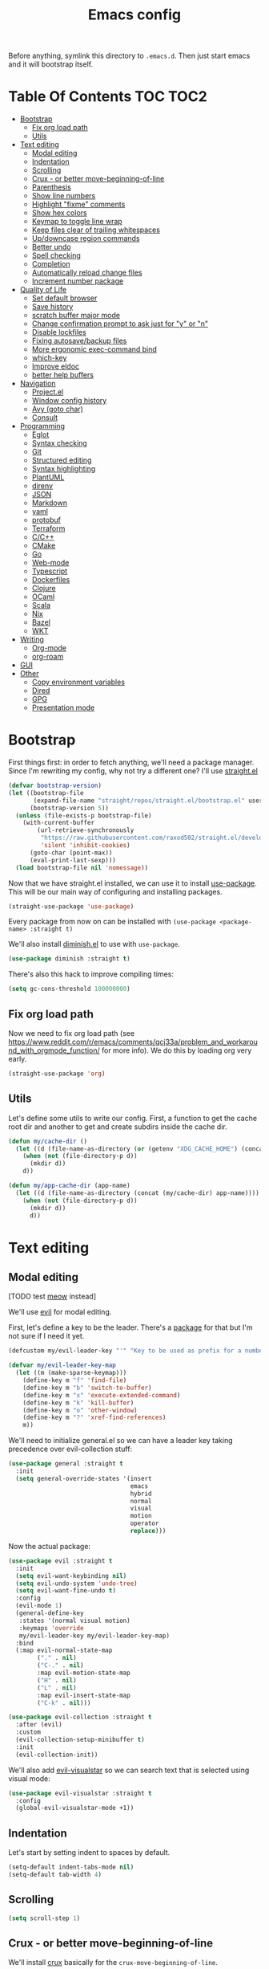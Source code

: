 #+TITLE: Emacs config

Before anything, symlink this directory to ~.emacs.d~. Then just start emacs and it will bootstrap itself.

* Table Of Contents                                                :TOC:TOC2:
- [[#bootstrap][Bootstrap]]
  - [[#fix-org-load-path][Fix org load path]]
  - [[#utils][Utils]]
- [[#text-editing][Text editing]]
  - [[#modal-editing][Modal editing]]
  - [[#indentation][Indentation]]
  - [[#scrolling][Scrolling]]
  - [[#crux---or-better-move-beginning-of-line][Crux - or better move-beginning-of-line]]
  - [[#parenthesis][Parenthesis]]
  - [[#show-line-numbers][Show line numbers]]
  - [[#highlight-fixme-comments][Highlight "fixme" comments]]
  - [[#show-hex-colors][Show hex colors]]
  - [[#keymap-to-toggle-line-wrap][Keymap to toggle line wrap]]
  - [[#keep-files-clear-of-trailing-whitespaces][Keep files clear of trailing whitespaces]]
  - [[#updowncase-region-commands][Up/downcase region commands]]
  - [[#better-undo][Better undo]]
  - [[#spell-checking][Spell checking]]
  - [[#completion][Completion]]
  - [[#automatically-reload-change-files][Automatically reload change files]]
  - [[#increment-number-package][Increment number package]]
- [[#quality-of-life][Quality of Life]]
  - [[#set-default-browser][Set default browser]]
  - [[#save-history][Save history]]
  - [[#scratch-buffer-major-mode][scratch buffer major mode]]
  - [[#change-confirmation-prompt-to-ask-just-for-y-or-n][Change confirmation prompt to ask just for "y" or "n"]]
  - [[#disable-lockfiles][Disable lockfiles]]
  - [[#fixing-autosavebackup-files][Fixing autosave/backup files]]
  - [[#more-ergonomic-exec-command-bind][More ergonomic exec-command bind]]
  - [[#which-key][which-key]]
  - [[#improve-eldoc][Improve eldoc]]
  - [[#better-help-buffers][better help buffers]]
- [[#navigation][Navigation]]
  - [[#projectel][Project.el]]
  - [[#window-config-history][Window config history]]
  - [[#avy-goto-char][Avy (goto char)]]
  - [[#consult][Consult]]
- [[#programming][Programming]]
  - [[#eglot][Eglot]]
  - [[#syntax-checking][Syntax checking]]
  - [[#git][Git]]
  - [[#structured-editing][Structured editing]]
  - [[#syntax-highlighting][Syntax highlighting]]
  - [[#plantuml][PlantUML]]
  - [[#direnv][direnv]]
  - [[#json][JSON]]
  - [[#markdown][Markdown]]
  - [[#yaml][yaml]]
  - [[#protobuf][protobuf]]
  - [[#terraform][Terraform]]
  - [[#cc][C/C++]]
  - [[#cmake][CMake]]
  - [[#go][Go]]
  - [[#web-mode][Web-mode]]
  - [[#typescript][Typescript]]
  - [[#dockerfiles][Dockerfiles]]
  - [[#clojure][Clojure]]
  - [[#ocaml][OCaml]]
  - [[#scala][Scala]]
  - [[#nix][Nix]]
  - [[#bazel][Bazel]]
  - [[#wkt][WKT]]
- [[#writing][Writing]]
  - [[#org-mode][Org-mode]]
  - [[#org-roam][org-roam]]
- [[#gui][GUI]]
- [[#other][Other]]
  - [[#copy-environment-variables][Copy environment variables]]
  - [[#dired][Dired]]
  - [[#gpg][GPG]]
  - [[#presentation-mode][Presentation mode]]

* Bootstrap

  First things first: in order to fetch anything, we'll need a package manager. Since I'm rewriting my config, why not try a different one? I'll use [[https://github.com/raxod502/straight.el][straight.el]]

  #+begin_src emacs-lisp :tangle yes
  (defvar bootstrap-version)
  (let ((bootstrap-file
         (expand-file-name "straight/repos/straight.el/bootstrap.el" user-emacs-directory))
        (bootstrap-version 5))
    (unless (file-exists-p bootstrap-file)
      (with-current-buffer
          (url-retrieve-synchronously
           "https://raw.githubusercontent.com/raxod502/straight.el/develop/install.el"
           'silent 'inhibit-cookies)
        (goto-char (point-max))
        (eval-print-last-sexp)))
    (load bootstrap-file nil 'nomessage))
  #+end_src

  Now that we have straight.el installed, we can use it to install [[https://github.com/jwiegley/use-package][use-package]]. This will be our main way of configuring and installing packages.

  #+begin_src emacs-lisp :tangle yes
  (straight-use-package 'use-package)
  #+end_src

  Every package from now on can be installed with ~(use-package <package-name> :straight t)~

  We'll also install [[https://github.com/emacsmirror/diminish][diminish.el]] to use with ~use-package~.

  #+begin_src emacs-lisp :tangle yes
    (use-package diminish :straight t)
  #+end_src

  There's also this hack to improve compiling times:

  #+begin_src emacs-lisp :tangle yes
  (setq gc-cons-threshold 100000000)
  #+end_src

** Fix org load path

   Now we need to fix org load path (see https://www.reddit.com/r/emacs/comments/qcj33a/problem_and_workaround_with_orgmode_function/ for more info). We do this by loading org very early.

   #+begin_src emacs-lisp :tangle yes
   (straight-use-package 'org)
   #+end_src

** Utils

Let's define some utils to write our config. First, a function to get the cache root dir and another to get and create subdirs inside the cache dir.

#+begin_src emacs-lisp :tangle yes
(defun my/cache-dir ()
  (let ((d (file-name-as-directory (or (getenv "XDG_CACHE_HOME") (concat (file-name-as-directory (getenv "HOME")) ".cache/emacs.d")))))
    (when (not (file-directory-p d))
      (mkdir d))
    d))

(defun my/app-cache-dir (app-name)
  (let ((d (file-name-as-directory (concat (my/cache-dir) app-name))))
    (when (not (file-directory-p d))
      (mkdir d))
      d))
#+end_src

* Text editing

** Modal editing

   [TODO test [[https://github.com/meow-edit/meow][meow]] instead]

   We'll use [[https://github.com/emacs-evil/evil][evil]] for modal editing.

   First, let's define a key to be the leader. There's a [[https://github.com/cofi/evil-leader][package]] for that but I'm not sure if I need it yet.

   #+begin_src emacs-lisp :tangle yes
   (defcustom my/evil-leader-key "'" "Key to be used as prefix for a number of commands")

   (defvar my/evil-leader-key-map
     (let ((m (make-sparse-keymap)))
       (define-key m "f" 'find-file)
       (define-key m "b" 'switch-to-buffer)
       (define-key m "x" 'execute-extended-command)
       (define-key m "k" 'kill-buffer)
       (define-key m "o" 'other-window)
       (define-key m "?" 'xref-find-references)
       m))
   #+end_src

   We'll need to initialize general.el so we can have a leader key taking precedence over evil-collection stuff:

   #+begin_src emacs-lisp :tangle yes
   (use-package general :straight t
     :init
     (setq general-override-states '(insert
                                     emacs
                                     hybrid
                                     normal
                                     visual
                                     motion
                                     operator
                                     replace)))
   #+end_src

   Now the actual package:

   #+begin_src emacs-lisp :tangle yes
   (use-package evil :straight t
     :init
     (setq evil-want-keybinding nil)
     (setq evil-undo-system 'undo-tree)
     (setq evil-want-fine-undo t)
     :config
     (evil-mode 1)
     (general-define-key
      :states '(normal visual motion)
      :keymaps 'override
      my/evil-leader-key my/evil-leader-key-map)
     :bind
     (:map evil-normal-state-map
           ("." . nil)
           ("C-." . nil)
           :map evil-motion-state-map
           ("H" . nil)
           ("L" . nil)
           :map evil-insert-state-map
           ("C-k" . nil)))

   (use-package evil-collection :straight t
     :after (evil)
     :custom
     (evil-collection-setup-minibuffer t)
     :init
     (evil-collection-init))
   #+end_src

   We'll also add [[https://github.com/bling/evil-visualstar][evil-visualstar]] so we can search text that is selected using visual mode:

   #+begin_src emacs-lisp :tangle yes
   (use-package evil-visualstar :straight t
     :config
     (global-evil-visualstar-mode +1))
   #+end_src

** Indentation

   Let's start by setting indent to spaces by default.

   #+begin_src emacs-lisp :tangle yes
   (setq-default indent-tabs-mode nil)
   (setq-default tab-width 4)
   #+end_src

** Scrolling

   #+begin_src emacs-lisp :tangle yes
   (setq scroll-step 1)
   #+end_src

** Crux - or better move-beginning-of-line

   We'll install [[https://github.com/bbatsov/crux][crux]] basically for the ~crux-move-beginning-of-line~.

   #+begin_src emacs-lisp :tangle yes
   (use-package crux :straight t
     :bind
     ([remap move-beginning-of-line] . crux-move-beginning-of-line))
   #+end_src

** Parenthesis

   Coloring them:

   #+begin_src emacs-lisp :tangle yes
   (use-package rainbow-delimiters :straight t
     :hook (prog-mode . rainbow-delimiters-mode))
   #+end_src

   Showing the matching one:

   #+begin_src emacs-lisp :tangle yes
   (show-paren-mode 1)
   (set-face-attribute 'show-paren-match nil :weight 'extra-bold)
   (set-face-attribute 'show-paren-mismatch nil :weight 'extra-bold)
   #+end_src

** Show line numbers

   #+begin_src emacs-lisp :tangle yes
   (use-package nlinum :straight t
     :config
     (global-nlinum-mode 1))
   #+end_src

** Highlight "fixme" comments

   #+begin_src emacs-lisp :tangle yes
   (use-package fic-mode
     :straight t
     :hook (prog-mode . fic-mode))
   #+end_src

** Show hex colors

   [[https://elpa.gnu.org/packages/rainbow-mode.html][rainbow-mode]] matches the background color to the color represented by a text (eg the hex "#efefef")

   #+begin_src emacs-lisp :tangle yes
   (use-package rainbow-mode :straight t)
   #+end_src

** Keymap to toggle line wrap

   Useful when reading logs

   #+begin_src emacs-lisp :tangle yes
   (global-set-key (kbd "C-c $") 'toggle-truncate-lines)
   #+end_src

** Keep files clear of trailing whitespaces

   We delete whitespaces on the save hook:

   #+begin_src emacs-lisp :tangle yes
   (add-hook 'before-save-hook 'delete-trailing-whitespace)
   #+end_src

** Up/downcase region commands

   #+begin_src emacs-lisp :tangle yes
   (put 'downcase-region 'disabled nil)
   (put 'upcase-region 'disabled nil)
   #+end_src

** Better undo

   #+begin_src emacs-lisp :tangle yes
   (use-package undo-tree :straight t
     :diminish undo-tree-mode
     :init
     (setq undo-tree-auto-save-history t)
     (setq undo-tree-history-directory-alist (list (cons ".*" (my/app-cache-dir "undo-tree"))))
     :config
     (global-undo-tree-mode 1))
   #+end_src

** Spell checking

   We'll use ispell.

   #+begin_src emacs-lisp :tangle yes
 (use-package ispell :straight t
   :init
   (setq ispell-dictionary "american"))
   #+end_src

   Associated with flyspell to highlight spelling errors.

   #+begin_src emacs-lisp :tangle yes
   (use-package flyspell
     :straight t
     :hook ((prog-mode . flyspell-prog-mode)
            (text-mode . flyspell-mode))
     :bind (:map flyspell-mode-map
                 ("C-;" . nil)
                 ("C-." . nil))
     :diminish flyspell-mode flyspell-prog-mode)
   #+end_src

   [TODO: flyspell defines ~C-M i~ which clashes with autocompletions]

** Completion

   I've used helm for maybe 8 years now, so it's time to try something new, so let's try [[https://github.com/minad/vertico][vertico]]. Its main selling point for me is the simplicity and that it ties to the default completion framework built in to Emacs.

   #+begin_src emacs-lisp :tangle yes
   (use-package vertico :straight t
     :bind
     (:map vertico-map
     ("C-j" . vertico-next)
     ("C-k" . vertico-previous))
     :init
     (vertico-mode))

   (use-package vertico-directory
     :load-path "straight/build/vertico/extensions"
     :requires (vertico)
     :bind
     (:map vertico-map
           ("M-h" . vertico-directory-up)))

   (use-package emacs
     :init
     ;; Do not allow the cursor in the minibuffer prompt
     (setq minibuffer-prompt-properties
           '(read-only t cursor-intangible t face minibuffer-prompt))
     (add-hook 'minibuffer-setup-hook #'cursor-intangible-mode))
   #+end_src

   And let's use [[https://github.com/oantolin/orderless][orderless]] as the completion style (it's a fuzzy matching style of completing, instead of the default prefix match).

   #+begin_src emacs-lisp :tangle yes
   (use-package orderless :straight t
     :init
     (setq completion-styles '(orderless)
           completion-category-defaults nil
           completion-category-overrides '((file (styles partial-completion)))))
   #+end_src

   (TODO: test prescient.el instead of orderless)

   And marginalia:

   #+begin_src emacs-lisp :tangle yes
   (use-package marginalia :straight t
     ;; Either bind `marginalia-cycle` globally or only in the minibuffer
     :bind (("M-A" . marginalia-cycle)
            :map minibuffer-local-map
            ("M-A" . marginalia-cycle))

     ;; The :init configuration is always executed (Not lazy!)
     :init

     ;; Must be in the :init section of use-package such that the mode gets
     ;; enabled right away. Note that this forces loading the package.
     (marginalia-mode))
   #+end_src

   We'll also need [[https://github.com/oantolin/embark][embark]] for actions on the completing candidates:

   #+begin_src emacs-lisp :tangle yes
   (use-package embark :straight t

     :bind
     (("C-." . embark-act)
      ("C-;" . embark-dwim))

     :config

     ;; Hide the mode line of the Embark live/completions buffers
     (add-to-list 'display-buffer-alist
                  '("\\`\\*Embark Collect \\(Live\\|Completions\\)\\*"
                    nil
                    (window-parameters (mode-line-format . none)))))
   #+end_src

   Now let's install yasnippet.

   #+begin_src emacs-lisp :tangle yes
   (use-package yasnippet :straight t
     :diminish yas-minor-mode
     :bind (:map my/evil-leader-key-map
                 ("y" . yas-insert-snippet))
     :config
     (yas-global-mode 1))
   #+end_src

   Finally, for a better completion command:

   #+begin_src emacs-lisp :tangle yes
   (global-set-key (kbd "C-;") #'completion-at-point)
   #+end_src

** Automatically reload change files

   #+begin_src emacs-lisp :tangle yes
   (auto-revert-mode +1)
   #+end_src

** Increment number package

This gives us commands to increment/decrement numbers at point.

#+begin_src emacs-lisp :tangle yes
(use-package shift-number :straight t
  :bind (:map my/evil-leader-key-map
              ("+" . shift-number-up)
              ("-" . shift-number-down)))
#+end_src

* Quality of Life

** Set default browser

   Set browser function to find the default OS browser to open URLs.

   #+begin_src emacs-lisp :tangle yes
   (setq browse-url-browser-function 'browse-url-default-browser)
   #+end_src

** Save history

   Well, emacs has a [[https://www.emacswiki.org/emacs/SaveHist][mode for saving history of stuff written in the minibuffer]]. Let's enable that

   #+begin_src emacs-lisp :tangle yes
   (use-package savehist
     :init
     (savehist-mode))
   #+end_src

** scratch buffer major mode

   #+begin_src emacs-lisp :tangle yes
   (setq initial-major-mode 'markdown-mode)
   #+end_src

** Change confirmation prompt to ask just for "y" or "n"

   #+begin_src emacs-lisp :tangle yes
   (defalias 'yes-or-no-p 'y-or-n-p)
   #+end_src

** Disable lockfiles

   Never saw the need for that

   #+begin_src emacs-lisp :tangle yes
   (setq create-lockfiles nil)
   #+end_src

** Fixing autosave/backup files

   One annoying thing is the temporary files that emacs creates on the same folder as our source. We'll instruct emacs to store these files in a temporary dir.

   #+begin_src emacs-lisp :tangle yes
   (setq backup-directory-alist
         `((".*" . ,temporary-file-directory)))
   (setq auto-save-file-name-transforms
         `((".*" ,temporary-file-directory t)))
   #+end_src

** More ergonomic exec-command bind

   #+begin_src emacs-lisp :tangle yes
   (global-set-key (kbd "C-x C-m") 'execute-extended-command)
   (global-set-key (kbd "M-x") nil)

   #+end_src

** which-key

   Great mode for completing the next keys you can enter after a prefix.

   #+begin_src emacs-lisp :tangle yes
   (use-package which-key :straight t
     :config
     (which-key-mode))
   #+end_src

** Improve eldoc

   Tells eldoc to show documentation from different sources concatenated.

   #+begin_src emacs-lisp :tangle yes
   (use-package eldoc :straight t
     :diminish eldoc-mode
     :custom
     (eldoc-echo-area-prefer-doc-buffer t)
     :config
     (global-eldoc-mode 1)
     (setq eldoc-documentation-function #'eldoc-documentation-compose))
   #+end_src

** better help buffers

   #+begin_src emacs-lisp :tangle yes
   (use-package helpful
     :straight t
     :bind (("C-h f" . helpful-callable)
            ("C-h v" . helpful-variable)
            ("C-h k" . helpful-key)
            ("C-h f" . helpful-function)
            ("C-h c" . helpful-command)))
   #+end_src

* Navigation

** Project.el

   Let's start by defining a variable that will store all file names that can be used to find a project root dir.

   #+begin_src emacs-lisp :tangle yes
   (defcustom my/project-root-files '() "Presence of one of this files defines a project root dir")

   ;; quick helper to list all parent directories
   (defun my/--dir-parents (dir)
     (let ((next-dir (file-name-directory (directory-file-name (expand-file-name dir)))))
       (cons (abbreviate-file-name dir) (if (equal next-dir dir) nil (my/--dir-parents next-dir)))))
   #+end_src

   #+begin_src emacs-lisp :tangle yes :noweb yes
   (use-package project
     :after (evil general)
     :config
     <<project-el-kill-buffers>>
     <<project-el-find-project-function>>
     <<project-el-override-leader-key>>
     <<project-el-add-makefile-root-file>>)
   #+end_src

   We are making use of a custom command to save all buffers from the project:

   #+name: project-el-kill-buffers
   #+begin_src emacs-lisp
   ;; copied predicate from project.el
   (defun my/project-buffer-p (project buf)
     (let ((root (expand-file-name (file-name-as-directory (project-root project)))))
       (string-prefix-p root (expand-file-name
                              (buffer-local-value 'default-directory buf)))))

   ;; let's define a function to save all buffers from a project
   (defun my/project-save-buffers ()
     "Save buffers for a given project"
     (interactive)
     (let ((pr (project-current)))
       (save-some-buffers nil (lambda () (my/project-buffer-p pr (current-buffer))))))

   (define-key project-prefix-map "s" #'my/project-save-buffers)
   #+end_src

   And another function to find more project roots (currently project.el is [[https://www.gnu.org/software/emacs/manual/html_node/emacs/Projects.html][limited to VC and EDE-type projects]]). We just iterate on the parent directories until we find one that has a file contained in the ~my/project-root-files~ variable.

   #+name: project-el-find-project-function
   #+begin_src emacs-lisp
   (defun my/--try-find-project-root (dir)
     (cl-find-if (lambda (curr-dir)
                   (cl-find-if (lambda (candidate-file)  (file-exists-p (expand-file-name candidate-file curr-dir)))
                               my/project-root-files))
                (my/--dir-parents dir)))

   (defun my/try-find-project (dir)
     (when-let ((proj-root (my/--try-find-project-root dir)))
       (cons 'my/project proj-root)))

   (cl-defmethod project-root ((project (head my/project)))
     (cdr project))
   (add-hook 'project-find-functions #'my/try-find-project)
   #+end_src

   **PS: The default implementation of ~find-files~ is using ~find-program~ and it uses the variable ~grep-find-ignored-files~, so whenever we need to ignore other files we just add it there (~VC~ type projects use the VC to define which to ignore, so it's a bit easier).**

   And finally let's define a prefix for the project key map:

   #+name: project-el-override-leader-key
   #+begin_src emacs-lisp
   (general-define-key
    :states '(normal visual motion)
    :keymaps 'override
    "SPC" project-prefix-map)
   #+end_src

   We can also add some files for finding a project dir:

   #+name: project-el-add-makefile-root-file
   #+begin_src emacs-lisp
   (add-to-list 'my/project-root-files "Makefile")
   (add-to-list 'my/project-root-files "dbt_project.yml")
   (add-to-list 'my/project-root-files "project.json")
   (add-to-list 'my/project-root-files "nx.json")
   #+end_src

** Window config history

   This is done using winner-mode

   #+begin_src emacs-lisp :tangle yes
   (winner-mode 1)
   #+end_src

** Avy (goto char)

   #+begin_src emacs-lisp :tangle yes
   (use-package avy :straight t
     :after (evil)
     :bind (("M-g e" . avy-goto-word-0)
            :map evil-normal-state-map
            ("`" . avy-goto-word-0)))
   #+end_src

** Consult

   #+begin_src emacs-lisp :tangle yes
   (use-package consult :straight t
     :after (evil project)
     :bind
     (:map project-prefix-map
      ("/" . consult-ripgrep)
      :map evil-normal-state-map
      ("Q" . consult-goto-line)
      :map my/evil-leader-key-map
      ("/" . consult-ripgrep))
     :init
     (setq completion-in-region-function (lambda (&rest args)
                                           (apply (if vertico-mode
                                                      #'consult-completion-in-region
                                                    #'completion--in-region)
                                                  args))))
  #+end_src

* Programming

** Eglot

   I use Eglot for almost every language I program.

   #+begin_src emacs-lisp :tangle yes
   (use-package eglot :straight t
     :after (project)
     :bind
     (:map my/evil-leader-key-map
      ("e r" . eglot-code-actions)
      ("e e" . eglot-reconnect)
      ("e m" . eglot-rename)
      ("e I" . eglot-organize-imports))
     :config
     (add-to-list 'eglot-stay-out-of "eldoc-documentation-function$")
     (add-to-list 'eglot-stay-out-of 'eldoc-documentation-strategy)
     :hook
     (before-save . (lambda () (when (eglot-managed-p) (with-demoted-errors "Error when eglot-format-buffer: %s" (eglot-format-buffer))))))
   #+end_src

** Syntax checking

   #+begin_src emacs-lisp :tangle yes
   (use-package flymake
     :diminish flymake-mode
     :bind (:map my/evil-leader-key-map
                 (">" . flymake-goto-next-error)
                 ("<" . flymake-goto-prev-error))
     :hook (prog-mode . flymake-mode))
   #+end_src

** Git

   Let's install magit first.

   #+begin_src emacs-lisp :tangle yes
   (use-package magit
     :straight t
     :after (project)
     :bind
     (("C-c m s" . magit-status)
      ("C-c m b" . magit-blame-addition)
      :map magit-mode-map
      ("<SPC>" . nil)
      :map project-prefix-map ("g" . magit-status))
     :init
     (setq magit-last-seen-setup-instructions "1.4.0")
     (setq magit-git-executable "git")
     ;; See https://github.com/magit/magit/issues/2541
     (setq magit-display-buffer-function
           (lambda (buffer)
             (display-buffer
              buffer (if (and (derived-mode-p 'magit-mode)
                              (memq (with-current-buffer buffer major-mode)
                                    '(magit-process-mode
                                      magit-revision-mode
                                      magit-diff-mode
                                      magit-stash-mode
                                      magit-status-mode)))
                         nil
                       '(display-buffer-same-window)))))
     (add-to-list 'project-switch-commands '(magit-status "Magit Status")))
   #+end_src

   Now to configure the commit buffer with spellcheck and markdown:

   #+begin_src emacs-lisp :tangle yes
     (use-package flyspell :straight t
       :after (magit)
       :hook
       (git-commit-mode . turn-on-flyspell))

     (use-package markdown-mode :straight t
       :after (magit)
       :hook
       (git-commit-mode . markdown-mode))
   #+end_src

** Structured editing

    #+begin_src emacs-lisp :tangle yes
    (use-package evil-cleverparens :straight t)
    (use-package evil-surround :straight t
      :config (global-evil-surround-mode 1))
    #+end_src


** Syntax highlighting

Apparently tree-sitter is a better way of doing syntax highlighting. Instead of using a bunch of regexes, it uses the AST. It's supposed to be both faster and more precise.

#+begin_src emacs-lisp :tangle yes
(use-package tree-sitter :straight t
  :config
  ;; activate tree-sitter on any buffer containing code for which it has a parser available
  (global-tree-sitter-mode)
  (add-hook 'tree-sitter-after-on-hook #'tree-sitter-hl-mode))

(use-package tree-sitter-langs :straight t
  :after tree-sitter)
#+end_src

** PlantUML

   Cool for making uml charts.

   #+begin_src emacs-lisp :tangle yes
   (use-package plantuml-mode
     :straight t
     :mode ("\\.puml\\'" . plantuml-mode)
     :config
     (setq plantuml-jar-path "~/utils/jars/plantuml.jar")
     (setq plantuml-default-exec-mode 'jar))
   #+end_src

   Very useful inside org-mode, so let's install the org babel extension:

   #+begin_src emacs-lisp :tangle yes
   (use-package ob-plantuml
     :config
     (setq org-plantuml-jar-path "~/utils/jars/plantuml.jar"))
   #+end_src

** direnv

   #+begin_src emacs-lisp :tangle yes
   (use-package direnv :straight t
     :config
     (direnv-mode))
   #+end_src

** JSON

   We'll install json and jsonnet modes:

   #+begin_src emacs-lisp :tangle yes
   (use-package json
     :config
     (add-to-list 'auto-mode-alist '("\\.json.base\\'" . json-mode)))

   (use-package jsonnet-mode :straight t
     :config
     (add-to-list 'auto-mode-alist '("\\.libjsonnet\\'" . jsonnet-mode)))
   #+end_src

** Markdown

   #+begin_src emacs-lisp :tangle yes
   (use-package markdown-mode :straight t
     :mode
     ("\\.markdown\\'" . markdown-mode)
     ("\\.md\\'" . markdown-mode))
   #+end_src

** yaml

   #+begin_src emacs-lisp :tangle yes
   (use-package yaml-mode :straight t)
   #+end_src

** protobuf

   #+begin_src emacs-lisp :tangle yes
   (use-package protobuf-mode :straight t
     :mode ("\\.proto$" . protobuf-mode))
   #+end_src

** Terraform

   #+begin_src emacs-lisp :tangle yes
   (use-package terraform-mode :straight t)
   #+end_src

** C/C++

   #+begin_src emacs-lisp :tangle yes
   (use-package cc-mode :straight t
     :hook
     (c-c++-mode . (lambda () (setq require-final-newline t)))
     :init
     (setq c-default-style "linux"
           c-basic-offset 4))
   #+end_src

** CMake

   #+begin_src emacs-lisp :tangle yes
   (use-package cmake-mode :straight t)
   #+end_src

** Go

   #+begin_src emacs-lisp :tangle yes
   (use-package go-mode :straight t
     :after (eglot)
     :hook
     (go-mode . eglot-ensure)
     (before-save . gofmt-before-save))
   #+end_src

   We also need to add ~go.mod~ to the project root files list so it's used for finding the project root dir.

   #+begin_src emacs-lisp :tangle yes
   (add-to-list 'my/project-root-files "go.mod")
   #+end_src

   Let's also add a helper package to run go tests:

   #+begin_src emacs-lisp :tangle yes
   (use-package gotest :straight t)
   #+end_src

*** Snippets

    #+begin_src fundamental :tangle snippets/go-mode/tabular-tests :mkdirp yes
    # -*- mode: snippet -*-
    # name: Tabular test boilerplate
    # key: tc
    # --
    testCases := []struct {
        name     string
        $1
    }{$2}

    for _, tc := range testCases {
        t.Run(tc.name, func(t *testing.T) {
            $3
        })
    }
    #+end_src

    #+begin_src fundamental :tangle snippets/go-mode/error-wrapper :mkdirp yes
    # -*- mode: snippet -*-
    # name: Error wrapper func
    # key: wrapErr
    # --
    wrapErr := func(err error) error {
        return fmt.Errorf("$1: %w", err)
    }
    #+end_src

** Web-mode

    This is the final configuration:

   #+begin_src emacs-lisp :tangle yes :noweb yes
   (use-package web-mode :demand t
     :after (eglot)
     :straight t
     :mode (("\\.html?\\'" . web-mode))

     :config
     <<web-mode-edit-config>>

     <<web-mode-tsx-jsx-derived-mode>>
     <<web-mode-vuejs-derived-mode>>
     )
   #+end_src


   Inside the config block, let's begin by defining some defaults for editing:

   #+name: web-mode-edit-config
   #+begin_src emacs-lisp
   (setq web-mode-enable-auto-closing t)
   (setq web-mode-enable-auto-pairing t)
   (setq web-mode-code-indent-offset 2)
   (setq web-mode-markup-indent-offset 2)
   (setq web-mode-enable-literal-interpolation t)
   #+end_src

   Now we'll configure web-mode for TSX/JSX. For that, we first define a mode derived from web-mode - this will allow us to automatically hook specific LSP servers to it.

   #+name: web-mode-tsx-jsx-derived-mode
   #+begin_src emacs-lisp
   (define-derived-mode my/tsx-jsx-web-mode web-mode "tsx/jsx"
     "Major mode derived from web-mode to handle jsx and tsx files.")

   (add-to-list 'auto-mode-alist '("\\.jsx\\'" . my/tsx-jsx-web-mode))
   (add-to-list 'auto-mode-alist '("\\.tsx\\'" . my/tsx-jsx-web-mode))

   (add-hook 'my/tsx-jsx-web-mode-hook #'eglot-ensure)
   #+end_src

   We'll do the same for [[https://vuejs.org/][VueJS]]:

   #+name: web-mode-vuejs-derived-mode
   #+begin_src emacs-lisp
   (define-derived-mode my/vuejs-web-mode web-mode "vuejs"
     "Major mode derived from web-mode to handle Vue files.")
   (add-to-list 'auto-mode-alist '("\\.vue\\'" . my/vuejs-web-mode))

   (add-hook 'my/vuejs-web-mode-hook #'eglot-ensure)
   #+end_src

   Now let's define the language servers we'll use in these derived modes:

   #+begin_src emacs-lisp :tangle yes
   (use-package eglot :ensure t
     :config
     (add-to-list 'eglot-server-programs '(my/tsx-jsx-web-mode . ("typescript-language-server" "--stdio")))
     (add-to-list 'eglot-server-programs '(my/vuejs-web-mode . ("vls"))))
   #+end_src

   And finally add the ~package.json~ file to be used for finding node project roots:

   #+begin_src emacs-lisp :tangle yes
   (add-to-list 'my/project-root-files "package.json")
   #+end_src

   We also need to tell the ~find-program~ to ignore node_modules, so we'll add it there too:

   #+begin_src emacs-lisp :tangle yes
   (use-package grep :demand t
     :config
     (add-to-list 'grep-find-ignored-files "node_modules"))
   #+end_src

*** Snippets

    #+begin_src fundamental :tangle snippets/web-mode/react-fc-ts :mkdirp yes
    # -*- mode: snippet -*-
    # name: react-fc-ts
    # key: fct
    # --
    import * as React from "react"

    export interface ${1:component}Props {}

    const $1: React.FC<$1Props> = (props) => {
         $2
    }

    export default $1;
    #+end_src

    #+begin_src fundamental :tangle snippets/web-mode/react-story-ts :mkdirp yes
    # -*- mode: snippet -*-
    # name: react-storybook-ts
    # key: tstory
    # --
    import React from 'react';

    import { ComponentStory, ComponentMeta } from '@storybook/react';

    import ${1:MyComponent}, { $1Props } from '.';

    export default {
        component: $1,
    } as ComponentMeta<typeof $1>;

    export const Basic: ComponentStory<typeof $1> = () => (<$1 />);
    #+end_src

** Typescript

   Let's configure the TS mode first:

   #+begin_src emacs-lisp :tangle yes
   (use-package typescript-mode :straight t
     :after (eglot)
     :mode (("\\.ts\\'" . typescript-mode))
     :hook
     (typescript-mode . eglot-ensure)
     (typescript-mode . (lambda () (setq-local tab-width 2)))
     :config
     (setq typescript-indent-level 2))
   #+end_src

** Dockerfiles

   #+begin_src emacs-lisp :tangle yes
   (use-package dockerfile-mode :straight t)
   #+end_src

** Clojure

Let's add clojure-mode and cider:

#+begin_src emacs-lisp :tangle yes
(use-package clojure-mode :straight t
  :after (eglot evil-cleverparens)
  :hook
  (clojure-mode . eglot-ensure)
  (clojure-mode . evil-cleverparens-mode))

(use-package cider :straight t)
#+end_src

We also need to add ~deps.edn~ as a file that specifies the root dir of a project:

#+begin_src emacs-lisp :tangle yes
(add-to-list 'my/project-root-files "deps.edn")
#+end_src

** OCaml

#+begin_src emacs-lisp :tangle yes
(use-package tuareg :straight t
  :after (eglot)
  :hook (tuareg-mode . eglot-ensure))
#+end_src

And let project.el know that if a dir has a ~dune-project~ file, it is a project root:

#+begin_src emacs-lisp :tangle yes
(add-to-list 'my/project-root-files "dune-project")
#+end_src

** Scala

#+begin_src emacs-lisp :tangle yes
(use-package scala-mode :straight t
  :after (eglot)
  :hook (scala-mode . eglot-ensure))

#+end_src

And, as per usual, let's add a file that can be used to detect when we're inside a scala project:

#+begin_src emacs-lisp :tangle yes
(add-to-list 'my/project-root-files "build.sbt")
#+end_src

** Nix

#+begin_src emacs-lisp :tangle yes
(use-package nix-mode :straight t
  :mode "\\.nix\\'"
  :after (eglot)
  :hook (nix-mode . eglot-ensure))
#+end_src

** Bazel

#+begin_src emacs-lisp :tangle yes
(use-package bazel :straight t)
#+end_src

** WKT

Well that's something I'll rarely use, but it's nice to have the syntax highlighting for examples:

#+begin_src emacs-lisp :tangle yes
(use-package wkt-mode
  :straight (:type git
             :repo "https://github.com/orontee/wkt-mode"))
#+end_src

* Writing

** Org-mode

   A lot of very old config that I keep here. I don't even know if I still use everything, but I keep here because I don't want to break my workflow :shrug:

   #+begin_src emacs-lisp :tangle yes
   (use-package ox-gfm :straight t
     :after (org)
     :config
     (require 'ox-gfm))

   (use-package org :straight t
     :bind
     (:map global-map
           ("C-c l" . org-store-link)
           ("C-M-r" . org-capture))

     :init
     (setq org-log-done t)
     (setq org-return-follows-link t)
     (setq org-src-fontify-natively t)
     (setq org-log-into-drawer t)
     (setq org-refile-targets '((gtd-main-p :maxlevel . 3)
                                (gtd-someday-p :level . 1)
                                (gtd-tickler-p :maxlevel . 2)))
     (setq org-confirm-babel-evaluate nil)
     (setq org-src-preserve-indentation nil
           org-edit-src-content-indentation 0)

     :hook
     (org-babel-after-execute . org-redisplay-inline-images)

     :config
     (plist-put org-format-latex-options :scale 1.5)
     (org-babel-do-load-languages
      'org-babel-load-languages
      '((dot . t)
        (shell . t)
        (python . t)
        ;; (ipython . t) this breaks everything if jupyter is not installed
        (lisp . t)
        (clojure . t)
        (gnuplot . t)
        (R . t)
        (plantuml . t)
        (lua . t)))
     (add-to-list 'org-export-backends 'md))

   #+end_src

   I'm not really using org-capture now, so I'll not tangle it. Here it is just as a documentation:

   #+begin_src emacs-lisp
   (use-package org-capture
     :init
     (setq org-capture-templates '(("t" "Todo [inbox]" entry
                                    (file+headline gtd-inbox-p "Tasks")
                                    "* TODO %i%?\n  %U\n"
                                    :prepend t :empty-lines 1)
                                   ("T" "Tickler" entry
                                    (file+headline gtd-tickler-p "Tickler")
                                    "* %i%? \n %U"))))

   (use-package org-agenda
     :bind
     (:map global-map
           ("C-c a" . org-agenda))
     :init
     (setq org-agenda-start-on-weekday nil)
     (setq org-agenda-skip-scheduled-if-done t)
     (setq org-stuck-projects `(,my/org-projects-pattern ("DOING") nil ""))
     (setq org-agenda-custom-commands
           `(("W" "Weekly Review"
              ((agenda "" ((org-agenda-span 7)))
               (tags "CATEGORY=\"TASKS\"|CATEGORY=\"PROJECTS\"/DONE")
               (tags-todo "CATEGORY=\"INBOX\"")
               (stuck "")
               (todo "DOING")
               (tags "CATEGORY=\"PROJECTS\"+LEVEL=2")
               (tags-todo "CATEGORY=\"SOMEDAY\"")
               (todo "WAITING")))
             ("E" "Export TODOS"
              ((tags-todo "CATEGORY=\"TASKS\""))
              nil
              ("/tmp/org-exported/todos.org"))
             ("g" . "GTD contexts")
             ("gw" "Work" tags-todo "@work")
             ("gh" "Home" tags-todo "@home")
             ("gp" "Pc" tags-todo "@pc")
             ("gi" "Internet" tags-todo "@internet")
             ("ge" "Errands" tags-todo "@errands")
             ("gf" "Freetime" tags-todo "@freetime")))
     :config
     (defun load-org-agenda-files-recursively (dir)
       "Collect all org agenda files in DIR."
       (unless (file-directory-p dir) (error "Not a directory `%s'" dir))
       (add-to-list 'org-agenda-files dir)
       (dolist (file-name (directory-files dir nil nil t))
         (unless (member file-name '("." ".."))
           (let ((file-path (expand-file-name file-name dir)))
             (when (file-directory-p file-path)
               (load-org-agenda-files-recursively file-path))))))
     (defun load-my-agenda-files ()
       "Load all agenda files recursively."
       (interactive)
       (unless (file-exists-p my-org-files-dir)
         (make-directory my-org-files-dir t))
       (load-org-agenda-files-recursively my-org-files-dir))
     (load-my-agenda-files))
   #+end_src

   One cool little tool is [[https://github.com/snosov1/toc-org][toc-org]]. It maintains an up to date TOC for us - very nice for seeing org files on Github.

   #+begin_src emacs-lisp :tangle yes
   (use-package toc-org :straight t
     :after (org)
     :hook
     (org-mode . toc-org-enable))
   #+end_src

** org-roam

   I plan on using org-roam to start taking better notes.

   #+begin_src emacs-lisp :tangle yes
   (use-package org-roam :straight t
     :after (org)
     :init
     (setq org-roam-directory "~/reps/slipbox")
     :config
     (org-roam-db-autosync-mode)
     :bind
     (("C-c n f" . org-roam-node-find)
      :map org-mode-map
           ("C-c n l" . org-roam-buffer-toggle)
           ("C-c n i" . org-roam-node-insert))
     :catch (lambda (keyword error)
              (message (error-message-string err))))

   #+end_src

* GUI

  Let's install the theme first:

   #+begin_src emacs-lisp :tangle yes
   (use-package doom-themes :straight t
     :config (load-theme 'doom-nord t))
   #+end_src

   Let's remove all the window decorations here. We don't need stuff for clicking if we don't use mouse!

   #+begin_src emacs-lisp :tangle yes
   (setq default-frame-alist '((undecorated . t)
                               (drag-internal-border . 1)
                               (internal-border-width . 5)))
   (tool-bar-mode -1)
   (menu-bar-mode -1)
   (scroll-bar-mode -1)
   #+end_src

   We also don't need the startup screen or the scratch message:

   #+begin_src emacs-lisp :tangle yes
   (setq-default inhibit-startup-screen t)
   (setq-default initial-scratch-message nil)
   #+end_src

   Now highlight current line everywhere

   #+begin_src emacs-lisp :tangle yes
   (global-hl-line-mode +1)
   #+end_src

   And the mode-line now. I really like what [[https://github.com/manateelazycat/awesome-tray][awesome-tray]]'s author had to say about the mode-line:

   #+begin_quote
   I don't like mode-line, it's too high, affect me to read the code. With Emacs, we only need to focus on very little information, such as time, current mode, git branch. Excessive information can seriously interfere with our attention.
   #+end_quote

   Because of that, I decided to tray the more minimalistic 'awesome-tray'.

   #+begin_src emacs-lisp :tangle yes
   (use-package awesome-tray
     :straight (:type git :host github :repo "manateelazycat/awesome-tray")
     :after (doom-themes)
     :init
     (setq awesome-tray-active-modules '("location" "evil" "buffer-name" "git" "mode-name"))
     (setq awesome-tray-mode-line-inactive-color (doom-lighten (doom-color 'bg) 0.2))
     (setq awesome-tray-mode-line-active-color (doom-lighten (doom-color 'bg) 0.5))
     :config
     (awesome-tray-mode 1))
   #+end_src

* Other

** Copy environment variables

   Let's copy locale variables and the exec path.

   #+begin_src emacs-lisp :tangle yes
   (use-package exec-path-from-shell :straight t
     :config
     (setq exec-path-from-shell-check-startup-files nil)
     (exec-path-from-shell-initialize)
     (exec-path-from-shell-copy-envs '("LANG" "LC_ALL")))
   #+end_src

** Dired

   Lest add more switches to dired, and also remove the bindings that clash with my own/evil's

   #+begin_src emacs-lisp :tangle yes
   (use-package dired
     :after (evil evil-collection)
     :bind (:map dired-mode-map
                 ("<SPC>" . nil))
     :config
     (setq dired-listing-switches "-alh")
     :hook (evil-collection-setup . (lambda (&rest args) (evil-define-key 'normal 'dired-mode-map "<SPC>" nil))))
   #+end_src

** GPG

   In Ubuntu we need to copy ~SSH_AUTH_SOCK~ variable for some reason, so let's use ~exec-path-from-shell~

   #+begin_src emacs-lisp :tangle yes
   (use-package exec-path-from-shell :straight t
     :config
     (exec-path-from-shell-copy-env "SSH_AUTH_SOCK"))
   #+end_src

** Presentation mode

When I'm pairing remotely I need to set the font face bigger, so let's add a keybind for that.

#+begin_src emacs-lisp :tangle yes
(define-minor-mode my/presentation-toggle-mode
  "Controls a toggle for 'presentation' mode.")


(defvar my/presentation-on? nil)

(defun my/presentation-toggle () (interactive)
       (if my/presentation-on?
           (progn (set-face-attribute 'default nil :height 100)
       (setq my/presentation-on? nil))
         (set-face-attribute 'default nil :height 200)
       (setq my/presentation-on? t)))
#+end_src

